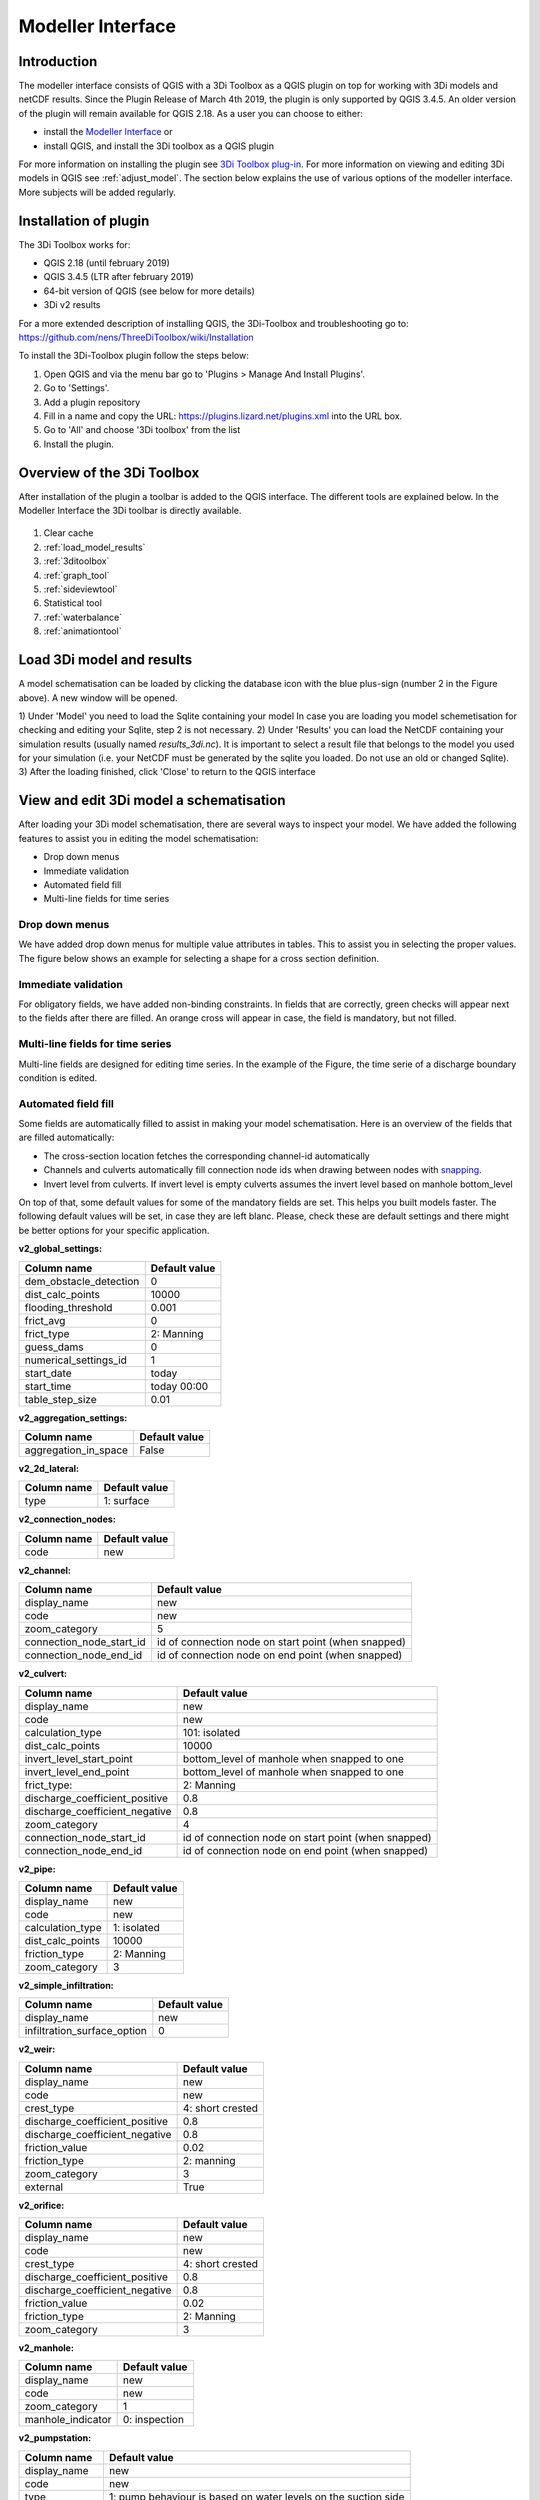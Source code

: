.. _qgisplugin:

Modeller Interface 
=================================

Introduction
--------------
The modeller interface consists of QGIS with a 3Di Toolbox as a QGIS plugin on top for working with 3Di models and netCDF results. Since the Plugin Release of March 4th 2019, the plugin is only supported by QGIS 3.4.5. An older version of the plugin will remain available for QGIS 2.18. 
As a user you can choose to either:

- install the `Modeller Interface <https://docs.3di.lizard.net/modeller-interface-downloads/3DiModellerInterface-OSGeo4W-3.4.13-1-Setup-x86_64.exe>`_  or
- install QGIS, and install the 3Di toolbox as a QGIS plugin 

For more information on installing the plugin see `3Di Toolbox plug-in <https://github.com/nens/threedi-qgis-plugin/wiki>`_. For more information on viewing and editing 3Di models in QGIS see :ref:`adjust_model`. 
The section below explains the use of various options of the modeller interface. More subjects will be added regularly.

.. _plugin_installation:

Installation of plugin
------------------------
The 3Di Toolbox works for:

- QGIS 2.18 (until february 2019)
- QGIS 3.4.5 (LTR after february 2019)
- 64-bit version of QGIS (see below for more details)
- 3Di v2 results

For a more extended description of installing QGIS, the 3Di-Toolbox and troubleshooting go to: https://github.com/nens/ThreeDiToolbox/wiki/Installation

To install the 3Di-Toolbox plugin follow the steps below: 

1) Open QGIS and via the menu bar go to 'Plugins > Manage And Install Plugins'. 
2) Go to 'Settings'. 
3) Add a plugin repository
4) Fill in a name and copy the URL: https://plugins.lizard.net/plugins.xml into the URL box. 
5) Go to 'All' and choose '3Di toolbox' from the list
6) Install the plugin.

.. figure:: image/d_qgispluging_pluginmanager.png
	:alt: QGIS Plugin Manager
    
.. figure:: image/d_qgispluging_pluginmanager_addlizard_repo.png
	:alt: Add Lizard repo Plugin

.. figure:: image/d_qgispluging_pluginmanager_install_toolbox.png
	:alt: Install 3Di Toolbox

.. _plugin_overview:
    
Overview of the 3Di Toolbox
---------------------------

After installation of the plugin a toolbar is added to the QGIS interface. The different tools are explained below. 
In the Modeller Interface the 3Di toolbar is directly available.

.. figure:: image/d_qgispluging_toolbox_overview.png
	:alt: Plugin overview

1) Clear cache 
2) :ref:`load_model_results`
3) :ref:`3ditoolbox`
4) :ref:`graph_tool` 
5) :ref:`sideviewtool`
6) Statistical tool
7) :ref:`waterbalance`
8) :ref:`animationtool`

    
.. _load_model_results:
    
Load 3Di model and results
--------------------------

A model schematisation can be loaded by clicking the database icon with the blue plus-sign (number 2 in the Figure above). A new window will be opened. 

1) Under 'Model' you need to load the Sqlite containing your model 
In case you are loading you model schemetisation for checking and editing your Sqlite, step 2 is not necessary.  
2) Under 'Results' you can load the NetCDF containing your simulation results (usually named *results_3di.nc*). It is important to select a result file that belongs to the model you used for your simulation (i.e. your NetCDF must be generated by the sqlite you loaded. Do not use an old or changed Sqlite). 
3) After the loading finished, click 'Close' to return to the QGIS interface


.. figure:: image/d_qgisplugin_select_model_results.png
	:alt: Load 3Di model and results



.. _view_model_results:
    
View and edit 3Di model a schematisation
----------------------------------------

After loading your 3Di model schematisation, there are several ways to inspect your model. We have added the following features to assist you in editing the model schematisation:

- Drop down menus
- Immediate validation
- Automated field fill
- Multi-line fields for time series 

Drop down menus
^^^^^^^^^^^^^^^

We have added drop down menus for multiple value attributes in tables. This to assist you in selecting the proper values. The figure below shows an example for selecting a shape for a cross section definition. 

.. figure:: image/d_qgisplugin_vm_dropdown.png
    :width: 25pc
    :height: 25pc
    :alt: Drop down menu example

Immediate validation
^^^^^^^^^^^^^^^^^^^^^

For obligatory fields, we have added non-binding constraints. In fields that are correctly, green checks will appear next to the fields after there are filled. An orange cross will appear in case, the field is mandatory, but not filled. 

.. figure:: image/d_qgisplugin_vm_validation.png
    :width: 25pc
    :height: 25pc
    :alt: Validation example
	

Multi-line fields for time series
^^^^^^^^^^^^^^^^^^^^^^^^^^^^^^^^^

Multi-line fields are designed for editing time series. In the example of the Figure, the time serie of a discharge boundary condition is edited.

.. figure:: image/d_qgisplugin_vm_timeseries.png
    :width: 50pc
    :height: 25pc
    :alt: Timeseries example

Automated field fill 
^^^^^^^^^^^^^^^^^^^^

Some fields are automatically filled to assist in making your model schematisation. Here is an overview of the fields that are filled automatically:

- The cross-section location fetches the corresponding channel-id automatically
- Channels and culverts automatically fill connection node ids when drawing between nodes with `snapping <https://docs.qgis.org/3.4/en/docs/user_manual/working_with_vector/editing_geometry_attributes.html#setting-the-snapping-tolerance-and-search-radius>`_.
- Invert level from culverts. If invert level is empty culverts assumes the invert level based on manhole bottom_level 

On top of that, some default values for some of the mandatory fields are set. This helps you built models faster. The following default values will be set, in case they are left blanc. Please, check these are default settings and there might be better options for your specific application.


**v2_global_settings:**

============================= ===============
Column name						Default value 
============================= ===============
dem_obstacle_detection				0
dist_calc_points					10000
flooding_threshold					0.001
frict_avg							0
frict_type						2: Manning
guess_dams							0
numerical_settings_id 				1
start_date						today
start_time						today 00:00
table_step_size  					0.01
============================= ===============

**v2_aggregation_settings:**

============================= =========================
Column name						Default value 
============================= =========================
aggregation_in_space			False
============================= =========================


**v2_2d_lateral:**

============================= ===============
Column name						Default value 
============================= ===============
type  							1: surface
============================= ===============

**v2_connection_nodes:**

============================= ===============
Column name						Default value 
============================= ===============
code  							new
============================= ===============


**v2_channel:**

============================= ============================================================
Column name						Default value 
============================= ============================================================
display_name					new
code							new
zoom_category					5
connection_node_start_id		id of connection node on start point (when snapped)
connection_node_end_id			id of connection node on end point (when snapped)
============================= ============================================================


**v2_culvert:**

=============================== ============================================================
Column name						Default value 
=============================== ============================================================
display_name					new
code							new
calculation_type				101: isolated
dist_calc_points				10000
invert_level_start_point		bottom_level of manhole when snapped to one
invert_level_end_point			bottom_level of manhole when snapped to one
frict_type: 					2: Manning
discharge_coefficient_positive	0.8
discharge_coefficient_negative	0.8
zoom_category					4
connection_node_start_id		id of connection node on start point (when snapped)
connection_node_end_id			id of connection node on end point (when snapped)
=============================== ============================================================


**v2_pipe:**

============================= ===============
Column name						Default value 
============================= ===============
display_name					new
code							new
calculation_type				1: isolated
dist_calc_points				10000
friction_type					2: Manning
zoom_category					3
============================= ===============

**v2_simple_infiltration:**

============================= ===============
Column name						Default value 
============================= ===============
display_name  					new
infiltration_surface_option		0
============================= ===============

**v2_weir:**

=============================== ==============================
Column name						Default value 
=============================== ==============================
display_name					new
code							new
crest_type						4: short crested
discharge_coefficient_positive	0.8
discharge_coefficient_negative	0.8
friction_value					0.02
friction_type					2: manning
zoom_category					3
external						True
=============================== ==============================


**v2_orifice:**

=============================== ==============================
Column name						Default value 
=============================== ==============================
display_name					new
code							new
crest_type						4: short crested
discharge_coefficient_positive	0.8
discharge_coefficient_negative	0.8
friction_value					0.02
friction_type					2: Manning
zoom_category					3
=============================== ==============================


**v2_manhole:**

============================= ===============
Column name						Default value 
============================= ===============
display_name					new
code							new
zoom_category					1
manhole_indicator				0: inspection
============================= ===============


**v2_pumpstation:**

============================= ===========================================================================
Column name						Default value 
============================= ===========================================================================
display_name					new
code							new
type 							1: pump behaviour is based on water levels on the suction side
zoom_category					3
============================= ===========================================================================


**v2_cross_section_definition:**

============================= ===============
Column name						Default value 
============================= ===============
code  							new
============================= ===============

**v2_cross_section_location:**

============================= ===============
Column name						Default value 
============================= ===============
code  							new
friction_type					2
============================= ===============


**v2_obstacle:**

============================= ===============
Column name						Default value 
============================= ===============
code  							new
============================= ===============


**v2_levee:**

============================= ===============
Column name						Default value 
============================= ===============
code  							new
============================= ===============


**v2_grid_refinement:**

============================= ===============
Column name						Default value 
============================= ===============
display_name					new
code							new
refinement_level				1
============================= ===============


**v2_grid_refinement_area:**

============================= ===============
Column name						Default value 
============================= ===============
display_name					new
code							new
refinement_level				1
============================= ===============


**v2_numerical_settings:**

==================================== =================
Column name								Default value 
==================================== =================
limiter_grad_1d							1
limiter_grad_2d							0
limiter_slope_crossectional_area_2d		0
limiter_slope_friction_2d				0
convergence_cg							0.000000001
convergence_eps							0.00001
use_of_cg								20
max_nonlin_iterations					20
precon_cg								1
integration_method						0
flow_direction_threshold				0.000001
general_numerical_threshold				0.00000001
thin_water_layer_definition				0.05
minimum_friction_velocity				0.05
minimum_surface_area					0.00000001
cfl_strictness_factor_1d				1
cfl_strictness_factor_2d				1
frict_shallow_water_correction  		0
pump_implicit_ratio						1
preissmann_slot							0
==================================== =================


**v2_impervious_surface:**

============================= =========================
Column name						Default value 
============================= =========================
display_name					new
code							new
area							area based on geometry
zoom_category					0
============================= =========================


**v2_surface:**

============================= =========================
Column name						Default value 
============================= =========================
display_name					new
code							new
area							area based on geometry
zoom_category					0
============================= =========================


**Notables:**
The 3Di database has some fields that are not in use. To clean the view, we have hidden them in the form view. They are still available in the database. Moreover, we have made some field names easier to read: for example, prefixes are excluded (e.g. \pipe_).

.. _3ditoolbox:

Toolbox for working with 3Di models
--------------------------------------

The 3Di toolbox is actived by clicking the toolbox icon in the 3Di-Toolbox bar. 

.. figure:: image/d_qgisplugin_activate_toolbox.png 
	:alt: 3Di Toolbox Bar


After clicking the toolbox icon, a new window is opened. Click the arrow next to the *Tools* icon to open the toolbox and view the different tools that are available. 

.. figure:: image/d_qgisplugin_toolbox_window.png 
	:alt: Toolbox Window


.. _rasterchecker:

Raster checker
^^^^^^^^^^^^^^
The *Raster checker* is launched with the QGIS 3.4.5 version of the Plugin. This tool checks the rasters for your 3Di model schematisation. The tool verifies for example:

- The correct nodata value

- Consistent projection between rasters

- Alignment of all rasters

There are up to 18 checks performed. It is strongly recommended to run this tool before updating the model repository. The model generation will be unsuccessfull, when it encounters any inconsistencies in your rasters. 

To use the *Raster checker*, set up a connection with the SQlite of your model. 

1) Open the *Data Source Manager* under the drop down menu *Layer* on top of the screen. 
2) Go to *SpatiaLite* and click *New*. Browse to the location of your model Sqlite and open it. 
3) Now you can close the *Data Source Manager* window.

.. figure:: image/d_qgisplugin_load_sqlite.png
	:alt: Data Source Manager


4) The *Raster checker* can be accessed by opening the Toolbox. 
5) The *Raster checker* can be found under *Step 1 - Check data*. By double clicking *raster_checker.py* the *Raster checker* is opened in a seperate window. 

.. figure:: image/d_qgisplugin_activate_rasterchecker.png
	:alt: Data Source Manager

6) Under *Model schematisation database* you can choose the spatialite of your model. 
7) Click *OK* to start the *raster checker*. When the tool is finished the following message pops-up:

.. figure:: image/d_qgisplugin_rasterchecker_done.png 
	:alt: Raster checker Done

8) The log-file of the raster checker can be found at the same location as the location of the SQlite. The log-file can be opened with a text editor such as Notepad. The log-file looks similar to:

.. figure:: image/d_qgisplugin_rasterchecker_log_header.png
	:alt: Rasterchecker Done

Here, one can also find the overview of the 18 checks that are performed. 

9) The performed checks are numbered 1 to 18. This number is called a *check_id*. 
10) Under sub-heading *Found following raster references*, there is a list with the rasters used in your model schematisation.

Further down in the log-file, the outcome of the *raster checker* for each raster is shown.

.. figure:: image/d_qgisplugin_rasterchecker_log_checks.png
	:alt: Rasterchecker Feedback

11) The first column, named *level*, shows the importance of the notification (info, warning or error). Errors need to be solved.
12) The second column, named *setting_id*, refers to the id of the row in the v2_global_settings table of the sqlite, where the raster reference can be found. 
13) The third column contains the *check_id*. 
14) The fourth column is the *feedback*, it contains the outcome of the specific verification check. 
15) If one of your rasters is not aligned with the DEM (bathymetry file), check_id 18 will give an error. Make sure all your rasters have the same extent and and have nodata pixels at the same location. 

.. _schematisationchecker:

Schematisation checker
^^^^^^^^^^^^^^^^^^^^^^

The *schematization checker* analyses your 3Di model database (.sqlite file) for completeness and consistency between tables. With the checker you can make sure most database errors are found before sending the model to the 3Di INP-server for model generation. 

In order to use the *schematization checker* follow these steps:

1. Start *QGIS*
2. Add a connection to the model database (*Layer* -> *Data Source Manager*, Select *SpatiaLite* on the left and create a *'New’* connection or connect to an existing connection)
3. Open the *schematization checker* by opening the *Toolbox* in the 3Di Plugin, select *Step 1: check data*, select *schematisation_checker.py*
4. Select the SpatiaLite connection of the model database and the location where to store the output of the schematisation checker. Click *run* to run the schematisation checker. Click *open* to open the output.

The output is a comma seperated value file, which can be opened in, for example, Excel. It contains 6 columns: *id, table, column, value, description and check*:

- **id**: identification number of the row where a check encounters an error.
- **table**: the table in which the error occurs.
- **column**: the column which contains the error.
- **value**: the current value in the cell
- **description**: description of the error
- **check**: the type of check that found the error, described below

**What is checked?**

There are currently different general checks applied on all tables and columns of the model database. These checks are:

- TypeCheck
- NotNullCheck
- ForeignKeyCheck
- EnumCheck
- UniqueCheck
- GeometryCheck
- GeometryTypeCheck

Apart from the general checks on the database data and structure there are more 3Di specific checks:

- BankLevelCheck
- CrossSectionShapeCheck
- TimeSeriesCheck
- Use0DFlowCheck

**TypeCheck** Every cell in every table will be checked if the type of the entered value is correct. A values in cell is expected to be a(n): 
- integer (-4, 0,1,2, etc…)
- real (3.6, -5.2)
- text
- varchar (text of limited length)
- geometry (point, linestring or polygon)
- bool (bolean, true or false)
- datetime (2019-07-02 14:27+02:00)

**EnumCheck** Some cells expect specific values. For example, the type of a boundary condition is either 1, 2, 3 or 5 (respectively water level, velocity, discharge or Sommerfeld). Any value other than the enumerated values will result in an EnumCheck error.

**NotNullCheck** If a cell is *NULL* it id empty. For some cells this is allowed, but others cells are obliged to contain a value. If this obligation is not met, a NotNullCheck error is given.

n.b. An empty text or varchar does not equal NULL.

**ForeignKeyCheck** Many tables contain foreign key columns which refer to other tables. An example is the column *connection_node_start_id* in the table *v2_channel*. This column refers to the column *id* in the table *v2_connection_node*. If a channel is entered with *connection_node_start_id = 1*, there should be an entry in the table *v2_connection_nodes* with *id = 1*. If this is not the case a ForeignKeyCheck error will be given.

**UniqueCheck** Some values have to be unique. An example is the name column in *v2_global_settings*. If multiple rows are entered with the same name, a UniqueCheck error will be given.

**GeometryCheck** If an entered geometry is invalid the GeometryCheck error will be returned. The most occurring reason for invalid geometries is self-intersection of polygons.

**GeometryTypeCheck** This check makes sure the geometry type (point, linestring or polygon) is consistent with the expected geometry type.

**BankLevelCheck** Check if the row *bank_level* of *v2_cross_section_locations* table is not NULL, when the corresponding channel is of the type *connected* or *double_connected*.

**CrossSectionShapeCheck** Each type of cross-section shape requires certain input. This check verifies if all cross-section shapes are well posed: 

- *Rectangle*: A width is required, a height is optional. The dimensions should be positive decimal numbers.
- *Circle*: Only a "width" is required. This is diameter of the circle and should be a positive decimal number.
- *Egg*: Only a "width" is required. The height is 1.5 times the width. This value should be a positive decimal number.
- *Tabulated rectangle or trapezium*: A list of widths and heights are required. The lists should contain only positive decimal numbers seperated by spaces and contain the same amount of values. The first value of *height* should always be 0. The height list should be increasing. In case the width is set to 0 m at the heighest increment, the cross-section is closed. 

**TimeseriesCheck** This check verifies if time series are correctly defined. It checks whether the time steps in that table are all the same. 

**Use0DFlowCheck** If 0D flow is configured in the global settings table, there should be at least 1 (impervious) surface defined in the model.

.. _importsufhyd:

Import from SUF-HYD
^^^^^^^^^^^^^^^^^^^

SUF-HYD is a Dutch standardized format for transferring data of sewerage systems for hydraulic analyses. This tool allows an automated import of the sewerage data in the 3Di model database. 

Before you can use the tool, make sure you have :ref:`downloaded an empty spatialite <empty_database>`. The SUF-HYD data will be imported to this spatialite. Save the Sqlite to a location fo choice on your computer.

The tool can be accessed by :ref:`activating the toolbox <3ditoolbox>` and double clicking 'import_sufhyd.py' under 'Step 2 - Convert and import data' 

1) First, make sure you have a connection with the sqlite you want to import your data to (see the first 3 steps under :ref:`rasterchecker`). 
2) After opening the tool, select a SUF-HYD file and the database (sqlite) to import the data into and click 'OK'

The data from the SUF-HYD will be loaded into the sqlite. A log file of this process can be found at the same location as the SUF-HYD file. This file has the name of your SUF-HYD with a *.hyd.log* extension. You can open this log file with a text editor such as Notepad. This log-file gives a summary of data errors and warnings. 

The following objects are imported:

* Manhole (``*KNP``)
	* The number of inhabitants will be added as an *Impervious surface*. 
	
Note: the shape of the manhole is refered as 'rnd' = round, 'sqr' = square and 'rect' = rectangle

*    Pipe (``*LEI``)
	*    The number of inhabitants will be added as *Impervious surface*
*    Pump station (``*GEM``)
	*    If multiple stages are defined, this will be transformed into seperate pumpstations. Up to 10 stages are supported
*    Weir (``*OVS``)
	*    Flow direction (str_rch) is translated into discharge coefficients with a value of 0
	*    An end node with boundary condition is not automatically added.
*    Orifice (``*DRL``)
	*    Flow direction (str_rch) is translated into discharge coefficients with a value of 0
*    Boundary (``*UIT``)
	*    The water level will be the average definition (bws_gem). If not present the summer water level is used and otherwise the winter water level.
*    Extra manhole storage (``*BOP``)
	*    The defined storage area is added to a manhole on the bottomlevel of the manhole. The defined bottom_level of the storage (niv_001) is ignored.
	*    Only one storage area is supported
*    *Drainage area/ Impervious surface (``*AFV``)*

*    Linkage nodes (``*KPG``)
	*    The 'fictive' linkages (with typ_gkn == 01) are ignored, only real nodes are combined.
	*    The second node (ide_kn2) is removed. Impervious surfaces and pipes linked to the removed node are redirected to the first node. Extra manhole storage will be lost.

Viewing and Analysing 3Di results
---------------------------------

We have various tools developped to assist users in analysing a viewing their results. In this section, some of these are described.

.. _waterbalance:

The water balance tool
^^^^^^^^^^^^^^^^^^^^^^

The water balance tool computes the water balance in a sub-domain of your model. It uses the incoming and outgoing flows in that domain and visualizes the various contributions of the flow in graphs. The development was an initiative of Deltares and jointly developed with Nelen & Schuurmans. The water balance tool is co-funded by the Top Sector Water (Ministry of Economic Affairs)

This is the only results tool that requeres the generation of specific results. Therefore, we also discuss the input requirements of this tool.

.. _waterbalanceactivate:

**Settings to use the water balance tool**


To be able to use the water balance tool, aggregated results are required for a range of variables. This to ensure, that the shown water balance is consistent and complete. 
    
The aggregation settings can be found and configured in the spatialite-table *v2_aggregation_settings*. For more information on the aggregation settings, see :ref:`aggregationnetcdf`. The default settings for the water balance tool are listed below.

.. csv-table:: Aggregation settings for water balance tool
   :file: other/water_balance_aggregation_settings.csv
   :widths: 5, 10, 20, 15, 15, 20
   :header-rows: 1
   

Of course, the time step, cq, the period over which is aggregated, is adjustable. For new models, these settings are included in the empty spatialite database (:ref:`empty_database`). For existing models, these settings must be added to the *v2_aggregation_settings* -table. These SQL queries will help you in doing so:

Empty v2_aggregation_settings table::

	DELETE FROM v2_aggregation_settings;
  
Add aggregation settings one by one::

	INSERT INTO v2_aggregation_settings(
				id, global_settings_id, var_name, flow_variable, aggregation_method, 
				aggregation_in_space, timestep)
		VALUES (1, 1, 'pump_discharge_cum', 'pump_discharge', 'cum', 
				'FALSE', 300);
	
	INSERT INTO v2_aggregation_settings(
				id, global_settings_id, var_name, flow_variable, aggregation_method, 
				aggregation_in_space, timestep)
		VALUES (2, 1, 'lateral_discharge_cum', 'lateral_discharge', 'cum', 
				'FALSE', 300);
	
	INSERT INTO v2_aggregation_settings(
				id, global_settings_id, var_name, flow_variable, aggregation_method, 
				aggregation_in_space, timestep)
		VALUES (3, 1, 'simple_infiltration_cum', 'simple_infiltration', 'cum', 
				'FALSE', 300);
	
	INSERT INTO v2_aggregation_settings(
				id, global_settings_id, var_name, flow_variable, aggregation_method, 
				aggregation_in_space, timestep)
		VALUES (4, 1, 'rain_cum', 'rain', 'cum', 
				'FALSE', 300);
	
	INSERT INTO v2_aggregation_settings(
				id, global_settings_id, var_name, flow_variable, aggregation_method, 
				aggregation_in_space, timestep)
		VALUES (5, 1, 'leakage_cum', 'leakage', 'cum', 
				'FALSE', 300);
	
	INSERT INTO v2_aggregation_settings(
				id, global_settings_id, var_name, flow_variable, aggregation_method, 
				aggregation_in_space, timestep)
		VALUES (6, 1, 'interception_current', 'interception', 'current', 
				'FALSE', 300);
	
	INSERT INTO v2_aggregation_settings(
				id, global_settings_id, var_name, flow_variable, aggregation_method, 
				aggregation_in_space, timestep)
		VALUES (7, 1, 'discharge_cum', 'discharge', 'cum', 
				'FALSE', 300);
	
	INSERT INTO v2_aggregation_settings(
				id, global_settings_id, var_name, flow_variable, aggregation_method, 
				aggregation_in_space, timestep)
		VALUES (8, 1, 'discharge_cum_neg', 'discharge', 'cum_negative', 
				'FALSE', 300);
	
	INSERT INTO v2_aggregation_settings(
				id, global_settings_id, var_name, flow_variable, aggregation_method, 
				aggregation_in_space, timestep)
		VALUES (9, 1, 'discharge_cum_pos', 'discharge', 'cum_positive', 
				'FALSE', 300);
	
	INSERT INTO v2_aggregation_settings(
				id, global_settings_id, var_name, flow_variable, aggregation_method, 
				aggregation_in_space, timestep)
		VALUES (10, 1, 'volume_current', 'volume', 'current', 
				'FALSE', 300);
				
	INSERT INTO v2_aggregation_settings(
				id, global_settings_id, var_name, flow_variable, aggregation_method, 
				aggregation_in_space, timestep)
		VALUES (11, 1, 'qsss_cum_pos', 'surface_source_sink_discharge', 'cum_positive', 
				'FALSE', 300);
				
	INSERT INTO v2_aggregation_settings(
				id, global_settings_id, var_name, flow_variable, aggregation_method, 
				aggregation_in_space, timestep)
		VALUES (12, 1, 'qsss_cum_neg', 'surface_source_sink_discharge', 'cum_negative', 
				'FALSE', 300);				
	
Note the above query sets the aggregation time step equal to the output time step. This can result in a fairly large aggregation resultfile. If you want to use different aggregation time step, use the following query (after running the large query first) and replace number with the number of choice::

	UPDATE v2_aggregation_settings SET time_step = [fill in a number];
	
**Using the water balance tool**

In a few steps, one can get insight in the water balance of their own system.

1) Define a spatialite and the results that are to be analysed by loading your model and results using the 'Select 3Di results'-button in the toolbox.  

2) The water balance tool is activated by clicking the balance icon in the 3Di-Toolbox bar. 

.. figure:: image/d_qgisplugin_waterbalance1.png 
	:alt: 3Di Toolbox Bar
    
In case, the aggregated results are missing or incomplete the following error pops up:

.. figure:: image/d_qgisplugin_wb_error_no_aggregation.png 
	:alt: Error no aggregation settings
    
    
3) Draw a polygon to define the domain of the model for the area of interest. This can be done by clicking at multiple locations within the model domain. Click *Finalize polygon* to finish the polygon. The graph shows the water balance over time for the selected area. 

4) By right-clicking the graph, a menu appears in which the range of the x-axis and y-axis can be adjusted. The visible x-axis determines the period over which the water balance is calculated. 

5) The button *Hide on map* the polygon over which the water balance is calculated is hidden.

.. figure:: image/d_qgisplugin_wb_draw_polygon.png 
	:alt: Draw polygon to define water balance area
    

    
**Display settings**


6) The different colours show the different flow types, explained in the legend on the right. 
7) By hovering over a flow type in the legend, the corresponding plane lights up in the graph and the corresponding flow lines will be marked with red dotted lines in the map of the model. 
8) The different flow types can be activated and deactivated in the graph by clicking the box next to the flow type name. 
9) All flow types can be activated or deactivated using the buttons *activate all* and *deactivate all*. 
10) In the water balance menu different display options can be chosen. In the first drop-down menu (default = '1d and 2d') you can choose to display only 1D-flow ('1d') or 2D-flow ('2d') or both ('1d and 2d'). 
11) In the second drop-down menu (default = 'everything') you can choose to display all flows ('everything') or only the main flows ('main flows').
12) In the last drop-down menu (default = 'm3/s') you can choose to display flow ('m3/s') or cumulative volume ('m3'). 

Note: the different flow types are 'stacked' in the graph. This means the flow volumes are added to each other when activating multiple flow types. 

Volume change is shown in the graph as well. In this case, the volume change is the result of the total positive and negative flow (inflow and outflow of the area). The volume change is not stacked but shown as a separate line in the graph. 

.. figure:: image/d_qgisplugin_wb_marked_flow.png 
	:alt: Marked flow types
    
**Total balance**


13) By clicking the button *Show total balance* a new screen will pop-up, showing the total volume balance over the period set on the x-axis of the graph (shown in title). 
14) To adjust this period, close the screen with the bar diagrams, right click on the water balance graph, open the option *x-axis*, activate the option *manual* and set the minimum and maximum time. Then, click again on *Show total balance* to create the water balance diagrams for the new time range. 

.. figure:: image/d_qgisplugin_showbalance_axis.png
	:alt: Adjust axis range

The top diagram shows the net water balance from all domains. The bottom diagrams show the water balance per domain. 

.. figure:: image/d_qgisplugin_wb_totalbalance_new_qgis3.png
	:alt: Total balance

It is possible to save the graphs as an image or export the water balance data to a CSV-file.

15) To save an image of the graphs, right-click on one of the graphs. Choose 'Export' in the menu that opens. A new window opens.
16) In the first box you can choose the items you want to export. Click 'Entire Scene' to export all graphs or choose one of the 'Plot'-items to export a graph seperately. 
17) In the second box you can choose the export format. Choose 'Image file' for an image and choose 'CSV from plot data' to export the actual data. 
18) Click 'Export' to generate your figure. 

.. figure:: image/d_qgisplugin_export_wb_graph.png
	:alt: Export waterbalance graph


**Explanation of flow types**


In the overviews the flow is split in several domains. These distinguish themselves based on how the flow is computed. Therefore, you will find the 2D flow, groundwater and the 1D flow domain. Below a more detailed doscription of the various components.

*2D Surface water domain*


- *2D Boundary flow:* Inflow and outflow through 2D boundaries
- *2D Flow:* Inflow and outflow in the surface domain crossing the borders of the polygon
- *Lateral flow to 2D:* Sources or sinks based on 2D laterals
- *2D: 2D flow to 1D:* Flow exchange between the 2D surface domain and the 1D network elements within your polygon (for example, surface run-off from rain into a 1D-channel or water that overflows the banks in your channel). 
- *2D: 2D flow to 1D (domain exchange):* Flow exchange between the 2D surface domain and the 1D network elements crossing the borders of your polygon
- *In/exfiltration (domain exchange):* Flow exchange between the 2D surface domain and the 2D groundwater domain
- *Rain:* Incoming water from rain
- *Constant infiltration:* Flow out of the 2D domain based on simple infiltration
- *Interception:* Intercepted volume


*2D Groundwater domain*

- *Groundwater flow:* Inflow and outflow through the 2D groundwater domain crossing the borders of your polygon
- *In/exfiltration (domain exchange):* Flow exchange between the 2D surface domain and the 2D groundwater domain (generally inflowing water through infiltration). 
- *Leakage:* sources or sinks based on leakage


*1D Network domain*


- *0D Rainfall runoff on 1D:* Inflow volume from 0D module
- *1D Boundary flow:* Inflow and outflow over a 1D boundary
- *1D Flow:* Inflow and outflow in 1D network elements crossing the borders of your polygon
- *1D Laterals:* Sources and sinks based on 1D laterals
- *1D: 2D flow to 1D:* Flow exchange between the 2D surface domain and the 1D network elements (e.g. surface runoff from rain into a 1D-channel) within your polygon
- *1D: 2D flow to 1D (domain exchange)* Flow exchange between the 2D surface domain and the 1D network elements crossing the borders of your polygon
- *Pump:* pumped volume

.. _graph_tool:

Graphs of time series
^^^^^^^^^^^^^^^^^^^^^


The graph tool can be used for visualizing model results over time. for example, it allows users to quickly plot the water level variation of a specific node or the discharge variation of a flow link (e.g. a channel or pipe) over time. The information is quickly at hand in just a few steps. All the variable that are saved in the NetCDF are available. They are structured on flow lines and nodes, depending on how they are defined in the computational core. An overview of the variables in the NetCDF can be found in the section :ref:`3dinetcdf`. 

The following steps are required to view your results:
1) First, make sure you have loaded a model schematisation and the corresponding results (NetCDF) into your QGIS project using :ref:`load_model_results`.
2) Activate the graph tool by clicking the *graph* button in the 3Di toolbar. A new panel with the title *3Di result plots* is launched in your QGIS-project. 
3) In the layer overview window go to the layer group *results: results_3di* and activate the 'flow-lines' layer or the 'nodes' layer: 

.. figure:: image/d_qgisplugin_graphtool_activateresults.png
	:alt: Results layers

4) Activate the *Select features* tool in QGIS, by clicking this logo in the *Attributes toolbar* from QGIS: 

.. figure:: image/d_qgisplugin_graphtool_selectiontool.png
	:alt: Selection tool

5) Select the specific nodes or flow lines. You can select multiple nodes or flow lines simultaneously, but for speed purposes it is advised to limit it to a maximum of 20 features.

6) Click the *Add* button in the *3Di results plot* panel. The results for the selected features are loaded from the NetCDF and visualized over time in the graph.

.. figure:: image/d_qgisplugin_graphtool_graphwindow.png
	:alt: Results graph example

7) You can switch between node and flow line results by activating the tab *Q-graph* for flow lines and *H-graph* for nodes. 
8) In the drop-down menu on the right side of the panel you can choose the type of results you want to see. The y-axis shows the corresponding range and unit of the results type. The x-axis shows the time. *Note: the time is often displayed in kilo-seconds (ks). 1 ks = 1000 seconds ≈ 16.7 minutes.*
9) Below the drop-down menu there is an overview of the nodes/flow lines you selected, with the id of the node/flow line and the type. In this overview you can activate or deactivate the results in the graph by clicking the checkbox next to it. A feature can be deleted by first selecting it in this overview and then clicking the *Delete* button below the overview. 
10) The data from the graph can also be exported to an image or csv-file. Right-click the the graph figure and choose 'Export' from the drop-down menu. A new window pops-up in which you can choose the output format and settings. 

.. _animationtool:

Animation tool
^^^^^^^^^^^^^^

To understand the behaviour of your water system, it is important to get insight in the flow that changes in space and in time. The *Animation* tool allows a spacial view of the results, which can be played back and forth in time. Water level, velocities and discharges can be visualized by this tool.

1) Activate the *Animation* tool by clicking 'Animation on'. A blue progress bar appears at the top of the map-window. Wait till this progess bar has disappeared before you continue. 
2) The first drop-down menu defines the kind of results you will see on the flow lines (e.g. discharge, velocity). 
3) The second drop-down menudefines the kind of results you will see on the nodes (e.g. water level). 
4) The slider scrolls through time and allows you to go back and forth through the results of your simulation. 
5) The timestep of the slider is shown in the box on the right side. Time notation is in DAYS:HOURS:MINUTES from the start of the  simulation. 

.. figure:: image/d_qgisplugin_animation_on.png
	:alt: Animation on bar

When the *Animation* tool is activated, temporary layers are created to show the chosen results:

.. figure:: image/d_qgisplugin_animationlayers.png
	:alt: Animation layers

The thickness of the lines scale with the the size of the flow over the lines. The arrows indicate the flow direction. The colours of the nodes, represent different values of the node results.

When groundwater is not used in the model, the layers 'line_results_groundwater' and 'node_results_groundwater' can be turned off. 

An example of the animated flow lines is shown in the figure below. 

.. figure:: image/d_qgisplugin_stroming.png
	:alt: Animation flow

Here, the purple arrows show flow over the 2D domain. The pink arrows show the flow from the 1D domain to the 2D domain or vice versa. In this case this is flow from the terrain into a sewerage manhole. The blue arrows show the flow in the 1D network.

The line results can also be filtered to distinguish between type of flow. To do this, right click on the 'line_results' layer and choose 'Filter' from the drop-down menu. A new window will pop up: 

.. figure:: image/d_qgisplugin_filter.png
	:alt: Filter

Double click on 'type' and click 'Sample' to see which types are available. In the 'filter expression' field you can specify the types of flow lines you want to show, e.g. "type" = '2d'. In the Figure below, an example of filtered 2D flow is shown. 

.. figure:: image/d_qgisplugin_2d_flow.png
	:alt: Filter


.. _sideviewtool:

Side view tool
^^^^^^^^^^^^^^

.. figure:: image/d_qgisplugin_sideviewtool.png
	:alt: Sideview tool

1) Activate the *Show side view* tool by clicking the map icon in the 3Di toolbar. 
2) A new panel opens. Click ‘Choose sideview trajectory’. 
3) A new layer is created and is directly shown with yellow lines. These yellow lines are all possibile trajectories for a sideview. Choose a starting point by clicking on a yellow line (point A). By clicking on a second yellow line (point B), the end of your trajectory is defined. The tool automatically detects the shortest route from point A to B. The trajectory is shown as a red line on the map. The sideview of this trajectory is shown in the graph. 
4) A trajectory can contain multiple points. Just click on the next point on the yellow line (point C) and the sideview of the shortest route from point B to C is automatically added to the graph. 
5) The graph contains the following elements: 

	a. The pipe/channel dimensions, represented by the grey area. 
	b. Dimensions and locations of manholes. 
	c. Green line: surface levels of manholes
	d. Green dotted line: drain levels of manholes
	e. Blue line: the water level.

6) The slider in the *Animation* tool can be used to scroll through time. 


.. _statisticaltool:

Statistical tool
^^^^^^^^^^^^^^^^^^

The statistical tool can ben used to calculate sewerage statistics from 3Di results. To use it, first make sure you load a 3Di model together with the results you want to calculate the statistics from. 

.. figure:: image/d_qgisplugin_statisticaltool.png
	:alt: Statistical Tool

1) Activate the Statistical Tool by clicking the statistics icon in the 3Di toolbar. The tool will immediately start calculating the statistics and a progressbar at the top of the map window shows the progress. 
2) When the calculations are finished, new layers are added to the QGIS project. These layers contain statistics from the 3Di results on pipes, manholes, pumps and weirs. The layers are explained below. 

*Note: DWF = Dry Weather Flow, CSF = Combined Sewer Flow, SWF = Storm Water Flow*

**Metadata_statistics**

- *table:* Refers to the table, see below 
- *field:* Refers to the fieldname, see below
- *from_agg:* If set to 0 the statistics are derived using actual values on the output time step. This is the case if no aggregation value is available. Not using an aggregation netcdf makes the statistics derived using this tool less accurate
- *input_param:* For advanced users: Refers to the input parameter from the NetCDF
- *timestep:* When not derived from aggregation netcdf it is important what timestep has been used. It gives an indication of the accuracy of the value.

**Pipes**

- *Discharge (max):* Maximum discharge which occurs during the simulation
- *Velocity (max):* Maximum velocity which occurs during the simulation 
- *Gradient (max):* Maximum gradient of the waterlevel in the pipe 
- *Velocity (end):* Velocity in the pipe occuring at the last timestep
- *Velocity DWF and CSF (end)*: Velocity at the last timestep for DWF and CSF pipes
- *Velocity SWF (end):* Velocity at the last timestep for SWF pipes

**Manholes**

- *Fill level (max):* Percentage of manhole that is filled based on maximum water level occuring during the simulation
- *Fill level DWF and CSF (end):* Percentage of manhole that is filled based on water level at the last time step of the simulation for DWF and CSF manholes. 
- *Fill level SWF (max):* Percentage of manhole that is filled based on water level at the last time step of the simulation for SWF manholes. 
- *Duration of water on street:* The total amount of time the water level in the manhole is higher than the surface level of the manhole during the simulation. Note that the unit is in hours, so 0.25 hr means 15 minutes. 
- *Waterdepth (max):* The max water depth above the manhole surface level that is occuring during the simulation. Values greater than 0 mean there is water on the street. 
- *Waterdepth DWF and CSF (max):* The max water depth above the manhole surface level that is occuring during the simulation for DWF and CSF manholes. Values greater than 0 mean there is water on the street. 
- *Waterdepth SWF (max):* The max water depth above the manhole surface level that is occuring during the simulation for SWF manholes. Values greater than 0 mean there is water on the street. 


**Pumps**

- *Percentage of pump capacity in use (max):* The percentage of the total pump capacity that is used at the moment the pump is pumping at max. 
- *Percentage of pump capacity in use (end):* The percentage of the total pump capacity that is used at the last time step of the simulation. 
- *Total pumped volume:* The total volume that is pumped over the entire simulation. 
- *Pump duration on  max capacity:* The total amount of time the pump is pumping at its max capacity. 

**Weirs**

- *Head difference (max):* The maximum difference in head between the two sides of the weir. 
- *Overflow volume (cum):* The total cumulative volume that has flown over the weir. 

